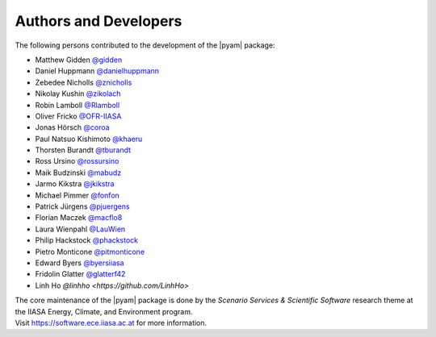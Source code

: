 Authors and Developers
======================

The following persons contributed to the development of the |pyam| package:

- Matthew Gidden `@gidden <https://github.com/gidden>`_
- Daniel Huppmann `@danielhuppmann <https://github.com/danielhuppmann>`_
- Zebedee Nicholls `@znicholls <https://github.com/znicholls>`_
- Nikolay Kushin `@zikolach <https://github.com/zikolach>`_
- Robin Lamboll `@Rlamboll <https://github.com/Rlamboll>`_
- Oliver Fricko `@OFR-IIASA <https://github.com/OFR-IIASA>`_
- Jonas Hörsch `@coroa <https://github.com/coroa>`_
- Paul Natsuo Kishimoto `@khaeru <https://github.com/khaeru>`_
- Thorsten Burandt `@tburandt <https://github.com/tburandt>`_
- Ross Ursino `@rossursino <https://github.com/rossursino>`_
- Maik Budzinski `@mabudz <https://github.com/mabudz>`_
- Jarmo Kikstra `@jkikstra <https://github.com/jkikstra>`_
- Michael Pimmer `@fonfon <https://github.com/fonfon>`_
- Patrick Jürgens `@pjuergens <https://github.com/pjuergens>`_
- Florian Maczek `@macflo8 <https://github.com/macflo8>`_
- Laura Wienpahl `@LauWien <https://github.com/LauWien>`_
- Philip Hackstock `@phackstock <https://github.com/phackstock>`_
- Pietro Monticone `@pitmonticone <https://github.com/pitmonticone>`_
- Edward Byers `@byersiiasa <https://github.com/byersiiasa>`_
- Fridolin Glatter `@glatterf42 <https://github.com/glatterf42>`_
- Linh Ho `@linhho <https://github.com/LinhHo>`

| The core maintenance of the |pyam| package is done by
  the *Scenario Services & Scientific Software* research theme
  at the IIASA Energy, Climate, and Environment program.
| Visit https://software.ece.iiasa.ac.at for more information.
